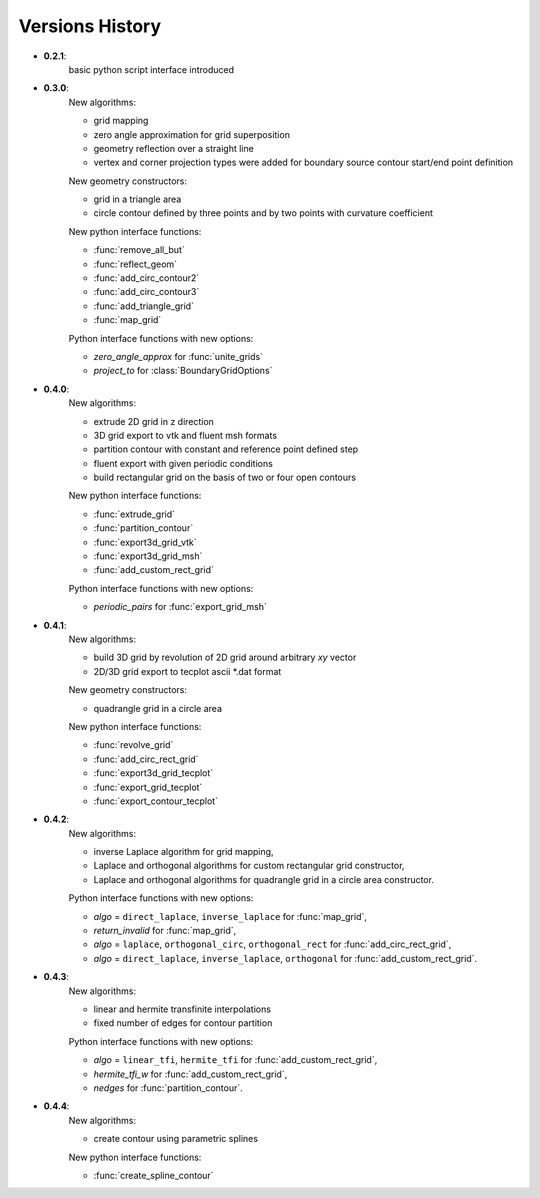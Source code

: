 Versions History
=================

.. py:module:: hybmeshpack.hmscript

* **0.2.1**:
   basic python script interface introduced
* **0.3.0**:
   New algorithms:

   * grid mapping
   * zero angle approximation for grid superposition
   * geometry reflection over a straight line
   * vertex and corner projection types were added for boundary
     source contour start/end point definition

   New geometry constructors:
   
   * grid in a triangle area
   * circle contour defined by three points and
     by two points with curvature coefficient

   New python interface functions:

   * :func:`remove_all_but`
   * :func:`reflect_geom` 
   * :func:`add_circ_contour2`
   * :func:`add_circ_contour3`
   * :func:`add_triangle_grid`
   * :func:`map_grid`

   Python interface functions with new options:

   * *zero_angle_approx* for :func:`unite_grids`
   * *project_to* for :class:`BoundaryGridOptions`
* **0.4.0**:
   New algorithms:

   * extrude 2D grid in z direction
   * 3D grid export to vtk and fluent msh formats
   * partition contour with constant and reference point defined step
   * fluent export with given periodic conditions
   * build rectangular grid on the basis of two or four open contours

   New python interface functions:

   * :func:`extrude_grid`
   * :func:`partition_contour` 
   * :func:`export3d_grid_vtk`
   * :func:`export3d_grid_msh`
   * :func:`add_custom_rect_grid`

   Python interface functions with new options:

   * *periodic_pairs* for :func:`export_grid_msh`
* **0.4.1**:
   New algorithms:

   * build 3D grid by revolution of 2D grid around arbitrary `xy` vector
   * 2D/3D grid export to tecplot ascii \*.dat format

   New geometry constructors:
   
   * quadrangle grid in a circle area

   New python interface functions:

   * :func:`revolve_grid`
   * :func:`add_circ_rect_grid` 
   * :func:`export3d_grid_tecplot`
   * :func:`export_grid_tecplot`
   * :func:`export_contour_tecplot`

* **0.4.2**:
   New algorithms:

   * inverse Laplace algorithm for grid mapping,
   * Laplace and orthogonal algorithms for custom rectangular grid constructor,
   * Laplace and orthogonal algorithms for quadrangle grid in a circle area constructor.

   Python interface functions with new options:

   * *algo* = ``direct_laplace``, ``inverse_laplace`` for :func:`map_grid`,
   * *return_invalid* for :func:`map_grid`,
   * *algo* = ``laplace``, ``orthogonal_circ``, ``orthogonal_rect`` for :func:`add_circ_rect_grid`,
   * *algo* = ``direct_laplace``, ``inverse_laplace``, ``orthogonal`` for :func:`add_custom_rect_grid`.

* **0.4.3**:
   New algorithms:

   * linear and hermite transfinite interpolations
   * fixed number of edges for contour partition

   Python interface functions with new options:

   * *algo* = ``linear_tfi``, ``hermite_tfi`` for :func:`add_custom_rect_grid`,
   * *hermite_tfi_w* for :func:`add_custom_rect_grid`,
   * *nedges* for :func:`partition_contour`.

* **0.4.4**:
   New algorithms:

   * create contour using parametric splines

   New python interface functions:

   * :func:`create_spline_contour`
